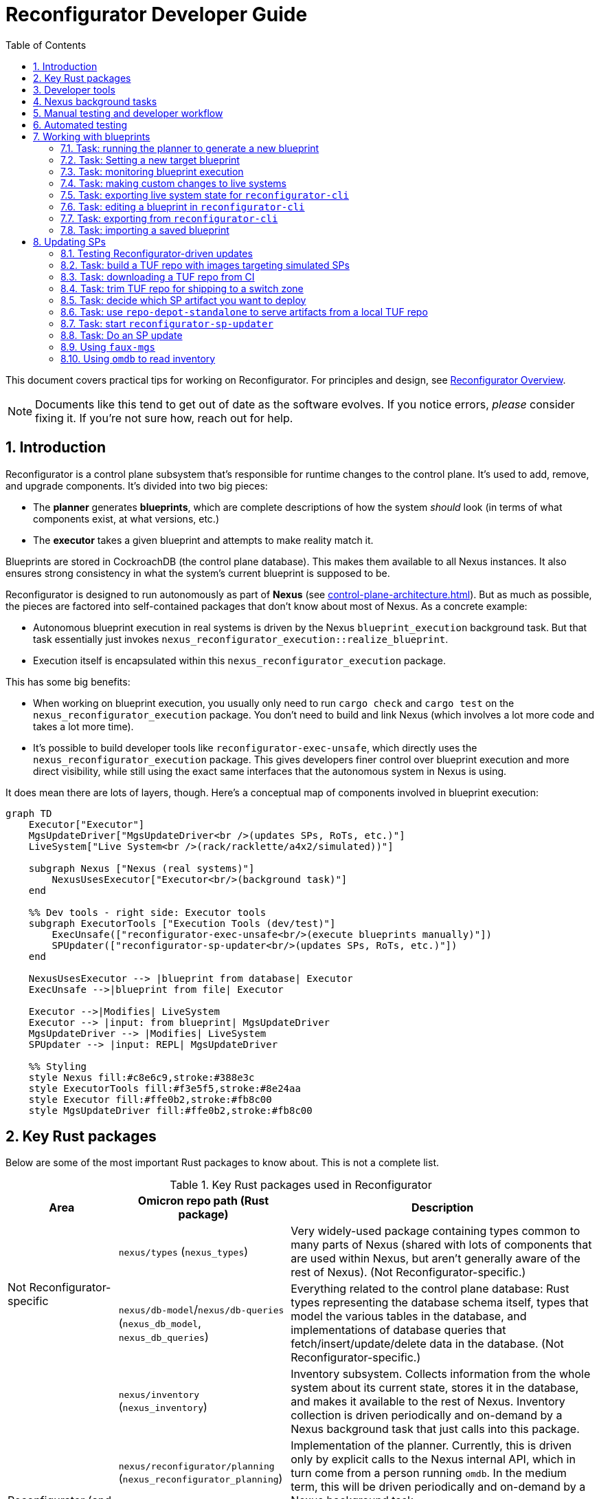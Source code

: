 :showtitle:
:numbered:
:toc: left

// TODO: This guide could use more sections:
// - task: previewing what changes a blueprint will make
// - task: trigger inventory collection (and add back reference from `omdb` section)
// - task: wait for inventory collection to complete

= Reconfigurator Developer Guide

This document covers practical tips for working on Reconfigurator.  For principles and design, see xref:reconfigurator.adoc[Reconfigurator Overview].

NOTE: Documents like this tend to get out of date as the software evolves.  If you notice errors, _please_ consider fixing it.  If you're not sure how, reach out for help.

== Introduction

Reconfigurator is a control plane subsystem that's responsible for runtime changes to the control plane.  It's used to add, remove, and upgrade components.  It's divided into two big pieces:

* The **planner** generates **blueprints**, which are complete descriptions of how the system _should_ look (in terms of what components exist, at what versions, etc.)
* The **executor** takes a given blueprint and attempts to make reality match it.

Blueprints are stored in CockroachDB (the control plane database).  This makes them available to all Nexus instances.  It also ensures strong consistency in what the system's current blueprint is supposed to be.

Reconfigurator is designed to run autonomously as part of **Nexus** (see xref:control-plane-architecture.adoc[]).  But as much as possible, the pieces are factored into self-contained packages that don't know about most of Nexus.  As a concrete example:

* Autonomous blueprint execution in real systems is driven by the Nexus `blueprint_execution` background task.  But that task essentially just invokes `nexus_reconfigurator_execution::realize_blueprint`.
* Execution itself is encapsulated within this `nexus_reconfigurator_execution` package.

This has some big benefits:

* When working on blueprint execution, you usually only need to run `cargo check` and `cargo test` on the `nexus_reconfigurator_execution` package.  You don't need to build and link Nexus (which involves a lot more code and takes a lot more time).
* It's possible to build developer tools like `reconfigurator-exec-unsafe`, which directly uses the `nexus_reconfigurator_execution` package.  This gives developers finer control over blueprint execution and more direct visibility, while still using the exact same interfaces that the autonomous system in Nexus is using.

It does mean there are lots of layers, though.  Here's a conceptual map of components involved in blueprint execution:

```mermaid
graph TD
    Executor["Executor"]
    MgsUpdateDriver["MgsUpdateDriver<br />(updates SPs, RoTs, etc.)"]
    LiveSystem["Live System<br />(rack/racklette/a4x2/simulated))"]

    subgraph Nexus ["Nexus (real systems)"]
        NexusUsesExecutor["Executor<br/>(background task)"]
    end

    %% Dev tools - right side: Executor tools
    subgraph ExecutorTools ["Execution Tools (dev/test)"]
        ExecUnsafe(["reconfigurator-exec-unsafe<br/>(execute blueprints manually)"])
        SPUpdater(["reconfigurator-sp-updater<br/>(updates SPs, RoTs, etc.)"])
    end

    NexusUsesExecutor --> |blueprint from database| Executor
    ExecUnsafe -->|blueprint from file| Executor

    Executor -->|Modifies| LiveSystem
    Executor --> |input: from blueprint| MgsUpdateDriver
    MgsUpdateDriver --> |Modifies| LiveSystem
    SPUpdater --> |input: REPL| MgsUpdateDriver

    %% Styling
    style Nexus fill:#c8e6c9,stroke:#388e3c
    style ExecutorTools fill:#f3e5f5,stroke:#8e24aa
    style Executor fill:#ffe0b2,stroke:#fb8c00
    style MgsUpdateDriver fill:#ffe0b2,stroke:#fb8c00
```

== Key Rust packages

Below are some of the most important Rust packages to know about.  This is not a complete list.

.Key Rust packages used in Reconfigurator
[cols="1,1,3",options="header"]
|===
h|Area
|Omicron repo path (Rust package)
|Description

.2+|Not Reconfigurator-specific

|`nexus/types` (`nexus_types`)
|Very widely-used package containing types common to many parts of Nexus (shared with lots of components that are used within Nexus, but aren't generally aware of the rest of Nexus).  (Not Reconfigurator-specific.)

|`nexus/db-model`/`nexus/db-queries` (`nexus_db_model`, `nexus_db_queries`)
|Everything related to the control plane database: Rust types representing the database schema itself, types that model the various tables in the database, and implementations of database queries that fetch/insert/update/delete data in the database.  (Not Reconfigurator-specific.)

.4+|Reconfigurator (and Reconfigurator-adjacent)

|`nexus/inventory` (`nexus_inventory`)
|Inventory subsystem.  Collects information from the whole system about its current state, stores it in the database, and makes it available to the rest of Nexus.  Inventory collection is driven periodically and on-demand by a Nexus background task that just calls into this package.

|`nexus/reconfigurator/planning` (`nexus_reconfigurator_planning`)
|Implementation of the planner.  Currently, this is driven only by explicit calls to the Nexus internal API, which in turn come from a person running `omdb`.  In the medium term, this will be driven periodically and on-demand by a Nexus background task.

|`nexus/reconfigurator/execution` (`nexus_reconfigurator_execution`)
|Implementation of blueprint execution.  Blueprint execution is driven periodically and on-demand by a Nexus background task that just calls into this package.

|`nexus/mgs-updates` (`nexus_mgs_updates`)
a|Implementation of software update for components that are updated through Management Gateway Service (MGS) and the service processor (SP).  This includes the service processor Hubris image, the root of trust Hubris image, the root of trust bootloader, and phase 1 of the host operating system (the part that's stored in flash).

This is used as part of execution.
|===

== Developer tools

.Key developer tools for working on Reconfigurator
[cols="1,1,1,3",options="header"]
|===
h|Area
|Tool
|Omicron repo path
|Description

.4+|Reconfigurator-specific
|`reconfigurator-cli`
|`dev-tools/reconfigurator-cli`
|Directly edit blueprints or run the planner in-memory.  Can import state from real systems and export blueprints back to real systems.  Essential tool for observing and testing planner behavior and for generating blueprints that a real system might not otherwise do.  This in turn is useful for development and for operational emergencies.

|`reconfigurator-exec-unsafe`
|`dev-tools/reconfigurator-exec-unsafe`
|Directly execute blueprints against a live system (outside the context of Nexus).  The main use of this tool is to be able to precisely control blueprint execution (usually for testing) and to be able to execute blueprints whose JSON representation does not match the database representation (common while features are under development, but never expected in a real system).

|`reconfigurator-sp-updater`
|`dev-tools/reconfigurator-sp-updater`
|Directly runs Reconfigurator-style updates of MGS/SP-managed software.  This is used for development and testing of `nexus_mgs_updates` without having to create blueprints or go through real blueprint execution.

|`repo-depot-standalone`
|`dev-tools/repo-depot-standalone`
a|Standalone command line tool for serving the Repo Depot API (which serves TUF repo artifacts over HTTP) from any TUF repository in your local filesystem.
+
This is especially useful with `reconfigurator-sp-updater`.

.2+|Non-Reconfigurator-specific (general tools)
|`omdb`
|`dev-tools/omdb`
a|`omdb` is a general tool for inspecting and controlling various Omicron components.

* You can control blueprint planning and execution with `omdb nexus blueprints`.
* You can monitor blueprint execution with `omdb nexus background-tasks show blueprint_executor`.
* You can view database state with `omdb db` (e.g., `omdb db inventory collections show latest`).

|`cargo xtask omicron-dev run-all`
|`dev-tools/omicron-dev`
|Stands up a whole control plane using simulated sled agents.  This is by far the quickest and simplest way to test quite a lot of the system, but of course has limitations on what it's able to simulate.

|===

Here's a conceptual map of components involved in planning and execution and the tools you can use to work on them directly:

```mermaid
graph TD
    Planner["Planner / Blueprint Editor"]
    subgraph Nexus ["Nexus (real systems)"]
        NexusUsesPlanner["Planner<br/>(background task)<br/>(eventually)"]
        NexusUsesExecutor["Executor<br/>(background task)"]
    end

    NexusUsesPlanner -->|blueprint: <br />from database| Planner

    subgraph PlannerTools ["Planner Tools (dev/test/support)"]
        CLI(["reconfigurator-cli<br />(dev/test/support tool)"])
    end
    CLI -->|"blueprint: synthetic (REPL) or loaded from a real system"| Planner

    style Nexus fill:#c8e6c9,stroke:#388e3c
    style Planner fill:#ffe0b2,stroke:#fb8c00
    style PlannerTools fill:#f3e5f5,stroke:#8e24aa

    Executor["Executor"]
    MgsUpdateDriver["MgsUpdateDriver<br />(updates SPs, RoTs, etc.)"]
    LiveSystem["Live System<br />(rack/racklette/a4x2/simulated))"]

    %% Dev tools - right side: Executor tools
    subgraph ExecutorTools ["Execution Tools (dev/test)"]
        ExecUnsafe(["reconfigurator-exec-unsafe<br/>(execute blueprints manually)"])
        SPUpdater(["reconfigurator-sp-updater<br/>(updates SPs, RoTs, etc.)"])
    end

    NexusUsesExecutor --> |blueprint: from database| Executor
    ExecUnsafe -->|blueprint: from file| Executor

    Executor -->|Modifies| LiveSystem
    Executor --> |input: from blueprint| MgsUpdateDriver
    MgsUpdateDriver --> |Modifies| LiveSystem
    SPUpdater --> |input: REPL| MgsUpdateDriver


    %% Styling
    style Nexus fill:#c8e6c9,stroke:#388e3c
    style ExecutorTools fill:#f3e5f5,stroke:#8e24aa
    style Executor fill:#ffe0b2,stroke:#fb8c00
    style MgsUpdateDriver fill:#ffe0b2,stroke:#fb8c00

```

== Nexus background tasks

Background operations in the control plane are driven by Nexus **background tasks**.  See xref:../nexus/src/app/background/mod.rs[] for important background on the design of background tasks.  Most importantly, the system has been designed to streamline writing background activities that:

* correctly handle crashing in the middle of execution
* correctly handle being executed concurrently (in other Nexus instances)
* make their status observable
* can be activated on-demand by a developer or support technician

Again, there's a lot more about this in the comment in the file linked above.

**In general, the Rust module that implements the background task does almost nothing except call into an implementation that's in some other Rust package.**  Generally, this approach:

* Makes it easier to write comprehensive tests for the background task.  That's because the background task abstraction itself is intentionally very opaque.  It just has one `activate()` function.  So to test it exhaustively, it's helpful to put the bulk of the implementation into something with a richer interface for control and observability.
* Makes it faster to iterate on the implementation because you need only run `cargo check`, `cargo nextest`, etc. on your implementation package, which usually won't require building and linking the rest of Nexus.  By contrast, the background tasks themselves are part of Nexus so rebuilding them takes more time.

Each background task has a fixed name (e.g., `blueprint_executor`).  You can use `omdb nexus background-tasks` to list, activate, observe the status of background tasks.

Here are the most important background tasks related to Reconfigurator:

.Key Reconfigurator-related background tasks
[cols="1h,4",options="header"]
|===
|Task name
|Description

|`inventory_collection`
|Fetches information about the current state of all hardware and software in the system (the whole rack)

|`blueprint_executor`
|Executes the most recently loaded blueprint

|`blueprint_loader`
|Loads the latest target blueprint from the database

|`blueprint_rendezvous`
|Updates rendezvous tables based on the most recent target blueprint

|`dns_config_internal`, `dns_servers_internal`, `dns_propagation_internal`,
`dns_config_external`, `dns_servers_external`, `dns_propagation_external`
|Drives the propagation of internal and external DNS.  Configuration changes start in Nexus and get written to the database.  Then these background tasks load the configuration (`dns_config_*`), load the list of servers to propagate it to (`dns_servers_*`), and propagate the config to the servers (`dns_propagation_*`).

|`tuf_artifact_replication`
|Distributes all artifact files in all user-uploaded TUF repositories to all sleds

|===

Many other tasks work with Reconfigurator, too (e.g., region replacement and region snapshot replacement).

Notably absent from this list is anything related to planning.  This has not been automated as a background task yet.

== Manual testing and developer workflow

There are a bunch of different environments that you can set up and use to test Omicron.

.Kinds of Omicron test environments
[cols="1,2,2a,2a,2a",options="header"]
|===
|Name
|Summary
|Pros
|Good for
|Limitations

|xref:how-to-run-simulated.adoc[`cargo xtask omicron-dev run-all`]
|Command-line tool that stands up real instances of much of the control plane locally (in-process and child processes): Nexus, CockroachDB, Clickhouse, Management Gateway Service, Oximeter, Crucible Pantry.  Limitations result from using simulated sled agent, simulated service processors, and loopback networking.
|
* Easy (one command), quick (starts in ~10s)
* Fast to iterate (rebuilds in a minute or two, depending on what component you're changing)
* Exactly matches the environment provided to Nexus integration tests (so it can be useful for developing and debugging these tests).
|
* Nexus internal/external API changes
* Most of development for anything that can be simulated (e.g., inventory, most parts of execution)
* `omdb`-only changes
|
* Simulated sled agent has many limitations: cannot run VMs, does not simulate the actual control plane components that it pretends to run, no simulation of Crucible storage, etc.
* Simulated SPs have limited fidelity to the real thing (e.g., resetting SP will not simulate reset of the sled, even though a real one would)
* No Wicket, no full RSS path
* No meaningful simulation of networking (so can't be used to test behavior of underlay connectivity, external connectivity, configuring Dendrite, etc.)

|https://github.com/oxidecomputer/testbed/tree/main/a4x2[`a4x2`]
|Uses VMs, fancy local networking config, and a software-based switch (https://github.com/oxidecomputer/softnpu[softnpu]) to create a multi-sled environment that looks much more realistic to the control plane than `omicron-dev run-all`.
|
* Much higher fidelity to real systems than `omicron-dev run-all`:
** most components' environments look largely like a real system (e.g., run in a zone, using the SMF start methods)
** softnpu implements the same (runtime-configurable) networking behavior that real switches do
** real sled agent runs real instances of all components except simulated networking (which is full-fidelity) and simulated service processors
|
* Testing that can't be done with `omicron-dev run-all`
|
* More time required up front to get started (may need beefier dev machine)
* Somewhat bumpy developer experience (see README)
* Longer iteration time (rebuild and redeploy takes ~30-60 minutes)
* Limitations in fidelity:
** Cannot run instances (sleds are running in VMs and we don't support nested virt)
** Service processors are simulated (just like `omicron-dev run-all`)

|xref:how-to-run.adoc[Running non-simulated Omicron on a single system]
|Runs real Sled Agent and all other components directly on your dev system the same way they'd run on a real system
|
* Moderate iteration time (rebuild and redeploy could take minutes, depending on what you're changing)
* Could support running VMs
| ?
|
* "Takes over" your dev system -- does not clearly delineate what global state it's responsible for and have a way to clean it all up
* Somewhat brittle (e.g., after reboot, SMF service for sled agent may start but not find the files it needs)
* Limitations in fidelity:
** Only one sled
** No service processors
** Networking simulation is incomplete (connectivity depends on how your dev system is set up)

|https://inventron.eng.oxide.computer/env?group=testrack[Racklette]
|Real Oxide hardware (sleds and switches)
|
* Essentially indistinguishable from a real Oxide rack
|Everything.  Worthwhile for:
* any testing involving real "customer" VMs
* final smoke testing for work developed with simulated components
|
* Very limited, shared resource

|===

https://github.com/oxidecomputer/omicron/pull/7424[Work is ongoing] to add `cargo xtask` commands for launching an a4x2 environment.  This would significantly streamline the process of using a4x2 and also make it possible to use a4x2 in CI.

A common development workflow is:

* "inner loop" as you work on code: run `cargo check`
* some combination of:
** use `cargo xtask omicron-dev run-all` and various developer tools to test it out
** add unit tests run with `cargo nextest run`
* once things are working, test end-to-end on a4x2 (if that's faithful enough) or a racklette

== Automated testing

Broadly, we have several kinds of tests:

* Various levels of unit test and small-scale integration tests for most components, including the planner, execution, etc.  The integration tests use an environment identical to `cargo xtask omicron-dev run-all`.
* For testing the planner and blueprint builder: we have `reconfigurator-cli` _scripts_ that run a bunch of commands print the contents of blueprints and diffs between blueprints and verify that these look like we expect.
* Omicron CI runs xref:../end-to-end-tests["end-to-end"] tests in the "Running non-simulated Omicron on a single system" environment.
* We have a small number of xref:../live-tests["live tests"] that can be run on-demand in a4x2 or a racklette that exercise behavior that can't currently be tested in CI.

The https://github.com/oxidecomputer/omicron/pull/7424[ongoing work mentioned above] will make it possible to run the live tests in a4x2 in CI.

== Working with blueprints

In deployed systems (including those simulated with `cargo xtask omicron-dev run-all`), blueprints are _stored_ in the database and managed using the Nexus internal API, using `omdb`.

```
$ omdb nexus blueprints --help
interact with blueprints

Usage: omdb nexus blueprints [OPTIONS] <COMMAND>

Commands:
  list        List all blueprints
  show        Show a blueprint
  diff        Diff two blueprints
  delete      Delete a blueprint
  target      Interact with the current target blueprint
  regenerate  Generate a new blueprint
  import      Import a blueprint
  help        Print this message or the help of the given subcommand(s)

Options:
      --log-level <LOG_LEVEL>  log level filter [env: LOG_LEVEL=] [default: warn]
      --color <COLOR>          Color output [default: auto] [possible values: auto,
                               always, never]
  -h, --help                   Print help

Connection Options:
  --nexus-internal-url <NEXUS_INTERNAL_URL>
          URL of the Nexus internal API [env: OMDB_NEXUS_URL=]
  --dns-server <DNS_SERVER>
          [env: OMDB_DNS_SERVER=[::1]:41524]

Safety Options:
  -w, --destructive  Allow potentially-destructive subcommands
```

Commands that modify the system in any way, even in ways that should be safe, require passing the `-w`/`--destructive` option.

When testing with `omicron-dev run-all`, you generally need to use the `--dns-server` / `OMDB_DNS_SERVER` option to point `omdb` at the DNS server for your deployment.  For example, `omicron-dev run-all` outputs:

```
...
omicron-dev: internal DNS:          [::1]:63673
...
```

Then you can run `omdb --dns-server [::1]:63673` or set `OMDB_DNS_SERVER=[::1]:63673` in the environment.

In a4x2 and racklettes, if you run `omdb` from the switch zone, you generally don't need to do this.  `omdb` knows how to find the internal DNS servers in these environments.

=== Task: running the planner to generate a new blueprint

At any time, you can run the planner to generate a new blueprint based on the current target blueprint and current system state:

```
$ omdb nexus blueprints list
note: Nexus URL not specified.  Will pick one from DNS.
note: using DNS server for subnet fd00:1122:3344::/48
note: (if this is not right, use --dns-server to specify an alternate DNS server)
note: using Nexus URL http://[fd00:1122:3344:101::6]:12221
T ENA ID                                   PARENT TIME_CREATED
* no  c43bd021-5982-48a0-b139-07180717a5f9 <none> 2025-05-27T18:01:00.567Z

$ omdb --destructive nexus blueprints regenerate
note: Nexus URL not specified.  Will pick one from DNS.
note: using DNS server for subnet fd00:1122:3344::/48
note: (if this is not right, use --dns-server to specify an alternate DNS server)
note: using Nexus URL http://[fd00:1122:3344:101::6]:12221
generated new blueprint f48b5b5a-05dd-4fab-95a9-e062ae8704b1

$ omdb nexus blueprints list
note: Nexus URL not specified.  Will pick one from DNS.
note: using DNS server for subnet fd00:1122:3344::/48
note: (if this is not right, use --dns-server to specify an alternate DNS server)
note: using Nexus URL http://[fd00:1122:3344:101::6]:12221
T ENA ID                                   PARENT                               TIME_CREATED             
* no  c43bd021-5982-48a0-b139-07180717a5f9 <none>                               2025-05-27T18:01:00.567Z 
      f48b5b5a-05dd-4fab-95a9-e062ae8704b1 c43bd021-5982-48a0-b139-07180717a5f9 2025-05-27T18:30:06.338Z 

$ omdb nexus blueprints show f48b5b5a-05dd-4fab-95a9-e062ae8704b1
note: Nexus URL not specified.  Will pick one from DNS.
note: using DNS server for subnet fd00:1122:3344::/48
note: (if this is not right, use --dns-server to specify an alternate DNS server)
note: using Nexus URL http://[fd00:1122:3344:101::6]:12221
blueprint  f48b5b5a-05dd-4fab-95a9-e062ae8704b1
parent:    c43bd021-5982-48a0-b139-07180717a5f9

  sled: 2fd3f2ad-1386-4606-bb9c-a8336fde2e9e (active, config generation 5)

...


 COCKROACHDB SETTINGS:
    state fingerprint:::::::::::::::::   d4d87aa2ad877a4cc2fddd0573952362739110de
    cluster.preserve_downgrade_option:   "22.1"

 OXIMETER SETTINGS:
    generation:   1
    read from::   SingleNode

 METADATA:
    created by:::::::::::   5fad2dd8-a448-4592-a5a0-0ef319610c2f
    created at:::::::::::   2025-05-27T18:30:06.338Z
    comment::::::::::::::   (none)
    internal DNS version:   1
    external DNS version:   2

 PENDING MGS-MANAGED UPDATES: 0

$
```

Under normal conditions, when the system does not need to make any changes, this blueprint will show no differences from its parent:

```
$ omdb nexus blueprints diff c43bd021-5982-48a0-b139-07180717a5f9 f48b5b5a-05dd-4fab-95a9-e062ae8704b1
note: Nexus URL not specified.  Will pick one from DNS.
note: using DNS server for subnet fd00:1122:3344::/48
note: (if this is not right, use --dns-server to specify an alternate DNS server)
note: using Nexus URL http://[fd00:1122:3344:101::6]:12221
from: blueprint c43bd021-5982-48a0-b139-07180717a5f9
to:   blueprint f48b5b5a-05dd-4fab-95a9-e062ae8704b1

 UNCHANGED SLEDS:

  sled 2fd3f2ad-1386-4606-bb9c-a8336fde2e9e (active, config generation 5):

...

  sled a9bee580-305e-4377-8d13-b8e327bf2370 (active, config generation 5):

...

  sled f8c21585-7094-44e0-a230-389988225cc1 (active, config generation 5):

...


 COCKROACHDB SETTINGS:
    state fingerprint:::::::::::::::::   d4d87aa2ad877a4cc2fddd0573952362739110de (unchanged)
    cluster.preserve_downgrade_option:   "22.1" (unchanged)

 METADATA:
    internal DNS version:   1 (unchanged)
    external DNS version:   2 (unchanged)

 OXIMETER SETTINGS:
    generation:   1 (unchanged)
    read from::   SingleNode (unchanged)

```

[#task-blueprint-set-target]
=== Task: Setting a new target blueprint

If we want the system to execute our blueprint, we must set it as the current **target blueprint** and make sure that it's _enabled_.  We can do that in one step:

```
$ omdb --destructive nexus blueprints target set f48b5b5a-05dd-4fab-95a9-e062ae8704b1 enabled
note: Nexus URL not specified.  Will pick one from DNS.
note: using DNS server for subnet fd00:1122:3344::/48
note: (if this is not right, use --dns-server to specify an alternate DNS server)
note: using Nexus URL http://[fd00:1122:3344:101::6]:12221
set target blueprint to f48b5b5a-05dd-4fab-95a9-e062ae8704b1

$ omdb nexus blueprints target show
note: Nexus URL not specified.  Will pick one from DNS.
note: using DNS server for subnet fd00:1122:3344::/48
note: (if this is not right, use --dns-server to specify an alternate DNS server)
note: using Nexus URL http://[fd00:1122:3344:101::6]:12221
target blueprint: f48b5b5a-05dd-4fab-95a9-e062ae8704b1
made target at:   2025-05-27 18:36:12.227236 UTC
enabled:          true
```

Note that you can only set a blueprint as the target if it was generated from the _current_ target.  This is how the system ensures strong consistency in the planning process.  If you try to, say, set an old blueprint as the target, you'll get an error:

```
$ omdb --destructive nexus blueprints target set c43bd021-5982-48a0-b139-07180717a5f9 enabled
note: Nexus URL not specified.  Will pick one from DNS.
note: using DNS server for subnet fd00:1122:3344::/48
note: (if this is not right, use --dns-server to specify an alternate DNS server)
note: using Nexus URL http://[fd00:1122:3344:101::6]:12221
Error: setting target to blueprint c43bd021-5982-48a0-b139-07180717a5f9

Caused by:
    Error Response: status: 400 Bad Request; headers: {"content-type": "application/json", "x-request-id": "5535a0e0-b431-4018-8d3f-6d3e4f1393fc", "content-length": "210", "date": "Tue, 27 May 2025 18:37:36 GMT"}; value: Error { error_code: Some("InvalidRequest"), message: "Blueprint c43bd021-5982-48a0-b139-07180717a5f9's parent blueprint is not the current target blueprint", request_id: "5535a0e0-b431-4018-8d3f-6d3e4f1393fc" }

```

You'll get a similar error if somebody else manages to set a different target blueprint before you do, since yours is no longer based on the current target.

=== Task: monitoring blueprint execution

It's common for users (developers and support technicians) to want to know when a blueprint has been executed so they can verify things are behaving as expected or move onto the next step in some multi-step process.

WARNING: It's also common to want to know when a blueprint has been executed in automated tests so that the test can then verify some behavior that depended on the blueprint being executed.  **But this approach can lead to flaky tests or implicit breakage** when, say, the planner is changed to do things in a different order or split one complicated step into two steps.  The test might fail even though the system is working because the test encodes an assumption about how planning and execution work.  Consider using `wait_for_condition` on the specific condition you care about instead of waiting for a specific blueprint to complete.

CAUTION: Parts of the control plane sometimes want to know when a blueprint is executed so they can take some follow-on action.  **This is almost certainly the wrong approach**, for the same reason that it leads to flaky and brittle tests.  Components should identify what specific condition they care about (e.g., some zone being deployed) and then find a way to be notified or poll on that condition rather than wait for specific blueprints to be planned and executed.

The easiest way to do this is to look at the status of the `blueprint_executor` background task using `omdb nexus background-tasks`.  For example:

```
$ omdb nexus background-tasks show blueprint_executor
note: Nexus URL not specified.  Will pick one from DNS.
note: using Nexus URL http://[::1]:12221
task: "blueprint_executor"
  configured period: every 1m
  currently executing: no
  last completed activation: iter 22, triggered by a periodic timer firing
    started at 2025-05-27T17:53:38.363Z (33s ago) and ran for 0ms
    target blueprint: 184d8b69-bfdf-4b68-b8a7-f79412b40003 
    execution:        disabled                             
    status:           (no event report found)              
    error:            (none)      

```

This status shows that the executor saw the target blueprint `184d8b69-bfdf-4b68-b8a7-f79412b40003` but didn't do anything because execution is currently disabled.

Here's an example where execution was enabled and completed successfully:

```
$ omdb nexus background-tasks show blueprint_executor
note: Nexus URL not specified.  Will pick one from DNS.
note: using DNS server for subnet fd00:1122:3344::/48
note: (if this is not right, use --dns-server to specify an alternate DNS server)
note: using Nexus URL http://[fd00:1122:3344:101::6]:12221
task: "blueprint_executor"
  configured period: every 1m
  currently executing: no
  last completed activation: iter 37, triggered by a dependent task completing
    started at 2025-05-27T18:36:12.348Z (26s ago) and ran for 8582ms
    target blueprint: f48b5b5a-05dd-4fab-95a9-e062ae8704b1
    execution:        enabled
    status:           completed (14 steps)
    error:            (none)

```

You can print a summary of steps taken:

```
$ omdb nexus background-tasks print-report blueprint_executor
note: Nexus URL not specified.  Will pick one from DNS.
note: using DNS server for subnet fd00:1122:3344::/48
note: (if this is not right, use --dns-server to specify an alternate DNS server)
note: using Nexus URL http://[fd00:1122:3344:101::6]:12221
[May 27 18:36:12]   Running ( 1/14) Ensure external networking resources
[May 27 18:36:13] Completed ( 1/14) Ensure external networking resources: after 1.12s
[May 27 18:36:13]   Running ( 2/14) Fetch sled list
[May 27 18:36:14] Completed ( 2/14) Fetch sled list: after 646.93ms
[May 27 18:36:14]   Running ( 3/14) Deploy sled configs
[May 27 18:36:16] Completed ( 3/14) Deploy sled configs: after 2.28s
[May 27 18:36:16]   Running ( 4/14) Plumb service firewall rules
[May 27 18:36:18] Completed ( 4/14) Plumb service firewall rules: after 2.44s
[May 27 18:36:18]   Running ( 5/14) Deploy DNS records
[May 27 18:36:19] Completed ( 5/14) Deploy DNS records: after 1.11s
[May 27 18:36:19]   Running ( 6/14) Cleanup expunged zones
[May 27 18:36:19] Completed ( 6/14) Cleanup expunged zones: after 9.54µs
[May 27 18:36:19]   Running ( 7/14) Decommission sleds
[May 27 18:36:19] Completed ( 7/14) Decommission sleds: after 4.33µs
[May 27 18:36:19]   Running ( 8/14) Decommission expunged disks
[May 27 18:36:19] Completed ( 8/14) Decommission expunged disks: after 5.65µs
[May 27 18:36:19]   Running ( 9/14) Deploy clickhouse cluster nodes
[May 27 18:36:19] Completed ( 9/14) Deploy clickhouse cluster nodes: after 28.65µs
[May 27 18:36:19]   Running (10/14) Deploy single-node clickhouse cluster
[May 27 18:36:20] Completed (10/14) Deploy single-node clickhouse cluster: after 237.21ms
[May 27 18:36:20]   Running (11/14) Mark support bundles as failed if they rely on an expunged disk or sled
[May 27 18:36:20] Completed (11/14) Mark support bundles as failed if they rely on an expunged disk or sled: after 71.84ms with message: support bundle expunge report: SupportBundleExpungementReport { bundles_failed_missing_datasets: 0, bundles_deleted_missing_datasets: 0, bundles_failing_missing_nexus: 0, bundles_reassigned: 0 }
[May 27 18:36:20]   Running (12/14) Reassign sagas
[May 27 18:36:20] Completed (12/14) Reassign sagas: after 625.62ms
[May 27 18:36:20]   Running (13/14) Ensure CockroachDB settings
[May 27 18:36:20] Completed (13/14) Ensure CockroachDB settings: after 23.43ms
[May 27 18:36:20]   Running (14/14) Kick off MGS-managed updates
[May 27 18:36:20] Completed (14/14) Kick off MGS-managed updates: after 7.28µs
```

=== Task: making custom changes to live systems

Separating planning from execution makes it possible to create your own blueprints (different from what the system would create for itself) and have the system execute those.  This is intended for development, testing, and product support (for emergencies).  It's a multi-step process:

* <<task-omdb-export>>
* <<task-cli-edit>> (if needed, you can build a custom `reconfigurator-cli` that makes specific blueprint changes that you need)
* <<task-cli-export>>
* <<task-blueprint-import>>
* <<task-blueprint-set-target>>

Broadly, it looks like this:

```mermaid
flowchart TD
    subgraph "Real or simulated system"
        nexus["Nexus"]
        db["Database"]    
    end

    cli["reconfigurator-cli<br />(edit/generate new blueprints)"]
    state_file["reconfigurator state file"]
    blueprint_file["blueprint file"]
    omdb["omdb"]

    db --> |read state| omdb
    omdb --> |reconfigurator export| state_file

    state_file --> |load system state| cli
    cli --> |save blueprint| blueprint_file

    blueprint_file --> |import| omdb
    omdb --> |import blueprint| nexus

    style state_file fill:#c8e6c9,stroke:#388e3c
    style blueprint_file fill:#c8e6c9,stroke:#388e3c
    style cli fill:#f3e5f5,stroke:#8e24aa
    style omdb fill:#f3e5f5,stroke:#8e24aa
```

[#task-omdb-export]
=== Task: exporting live system state for `reconfigurator-cli`

You can bundle up all the Reconfigurator-related state from a live system with:

```
$ omdb reconfigurator export reconfigurator.out
note: database URL not specified.  Will search DNS.
note: (override with --db-url or OMDB_DB_URL)
note: using DNS server for subnet fd00:1122:3344::/48
note: (if this is not right, use --dns-server to specify an alternate DNS server)
note: using database URL postgresql://root@[fd00:1122:3344:102::4]:32221,[fd00:1122:3344:101::3]:32221,[fd00:1122:3344:101::4]:32221,[fd00:1122:3344:102::3]:32221,[fd00:1122:3344:103::3]:32221/omicron?sslmode=disable
note: database schema version matches expected (144.0.0)
assembling reconfigurator state ... done
wrote reconfigurator.out

```

You can copy that file around as needed and then import it into `reconfigurator-cli`.  For historical reasons (that should be fixed), when you do this, you need to pick an inventory collection to use as the basis for creating `reconfigurator-cli`'s model of the sleds in the system.  You can usually pick any one.  Usually, you can just try the import:

```
# ./reconfigurator-cli
generated RNG seed: reportedly-vivacious-scad
〉load reconfigurator.out
error: no collection_id specified and file contains 4 collections: 1f397505-6ec3-4d23-9aae-bb331e2caf9f, 5febd3ec-e68d-48f5-966f-c88990d14ef3, 346d8c4d-7b99-4af7-a76e-f7a37c8780b5, 80ae5780-1806-438b-ad64-7a6b1d4e8543
```

then pick one of the ones from the error message:

```
〉load reconfigurator.out 80ae5780-1806-438b-ad64-7a6b1d4e8543
loaded data from "reconfigurator.out"
result:
  system:
    using collection 80ae5780-1806-438b-ad64-7a6b1d4e8543 as source of sled inventory data
    loaded sleds: 2fd3f2ad-1386-4606-bb9c-a8336fde2e9e, a9bee580-305e-4377-8d13-b8e327bf2370, f8c21585-7094-44e0-a230-389988225cc1
    loaded collections: 1f397505-6ec3-4d23-9aae-bb331e2caf9f, 5febd3ec-e68d-48f5-966f-c88990d14ef3, 346d8c4d-7b99-4af7-a76e-f7a37c8780b5, 80ae5780-1806-438b-ad64-7a6b1d4e8543
    loaded blueprints: c43bd021-5982-48a0-b139-07180717a5f9, f48b5b5a-05dd-4fab-95a9-e062ae8704b1
    loaded service IP pool ranges: [V4(Ipv4Range { first: 198.51.100.20, last: 198.51.100.29 })]
    loaded internal DNS generations: (none)
    loaded external DNS generations: (none)
  config:
    configured external DNS zone name: oxide.test
    configured silo names: default-silo, recovery

```

[#task-cli-edit]
=== Task: editing a blueprint in `reconfigurator-cli`

Whether you loaded state from a live system or used the `load-example` command, `reconfigurator-cli` maintains an in-memory model of the system that you can change.  A key use case is "editing" a blueprint, by which we really mean creating a _new_ blueprint based on an existing one.  Here's an example (continuing from the previous one):

```
〉sled-list
ID                                   NZPOOLS SUBNET
2fd3f2ad-1386-4606-bb9c-a8336fde2e9e 5       fd00:1122:3344:103::/64
a9bee580-305e-4377-8d13-b8e327bf2370 5       fd00:1122:3344:102::/64
f8c21585-7094-44e0-a230-389988225cc1 5       fd00:1122:3344:101::/64

〉blueprint-edit f48b5b5a-05dd-4fab-95a9-e062ae8704b1 add-nexus 2fd3f2ad-1386-4606-bb9c-a8336fde2e9e
blueprint d00e6de7-26d4-498e-a5d6-6f92498c7a57 created from blueprint f48b5b5a-05dd-4fab-95a9-e062ae8704b1: added Nexus zone to sled 2fd3f2ad-1386-4606-bb9c-a8336fde2e9e
```

This added a Nexus zone to sled `2fd3f2ad-1386-4606-bb9c-a8336fde2e9e`.  Keep in mind that all this did was create a new blueprint in `reconfigurator-cli`'s in-memory state.  To actually take this action on a real system, we have to <<task-cli-export,export the blueprint>>, <<task-blueprint-import,import it back into the live system>>, and <<task-blueprint-set-target,make it the target>>.

[#task-cli-export]
=== Task: exporting from `reconfigurator-cli`

You can save _just_ one blueprint from `reconfigurator-cli` to a file:

```
〉blueprint-save d00e6de7-26d4-498e-a5d6-6f92498c7a57 d00e6de7-26d4-498e-a5d6-6f92498c7a57.out
saved blueprint d00e6de7-26d4-498e-a5d6-6f92498c7a57 to "d00e6de7-26d4-498e-a5d6-6f92498c7a57.out"
```

This is only useful for importing with `omdb nexus blueprints import`.

You can also save the entire in-memory model, in the same form that gets exported from a live system with `omdb reconfigurator export`:

```
〉save reconfigurator1.out
saved planning input, collections, and blueprints to "reconfigurator1.out"
```

This is only useful for importing back into another `reconfigurator-cli` session.

[#task-blueprint-import]
=== Task: importing a saved blueprint

If you've saved a blueprint from `reconfigurator-cli` to a file, you can import it into a live system:

```
root@oxz_switch:~# omdb --destructive nexus blueprints import d00e6de7-26d4-498e-a5d6-6f92498c7a57.out
note: Nexus URL not specified.  Will pick one from DNS.
note: using DNS server for subnet fd00:1122:3344::/48
note: (if this is not right, use --dns-server to specify an alternate DNS server)
note: using Nexus URL http://[fd00:1122:3344:101::6]:12221
uploaded new blueprint d00e6de7-26d4-498e-a5d6-6f92498c7a57
```

Note that this doesn't take any other action because the blueprint is not the current target.  See <<task-blueprint-set-target>>.

== Updating SPs

Updates for the following components get lumped together:

* service processor Hubris image
* root of trust Hubris image
* root of trust bootloader Hubris image
* host OS phase 1 image

That's because all of these are managed by the service processor (SP).  They all follow a similar flow.  The control plane talks to SPs through Management Gateway Service, so we often call these MGS-managed updates or just "MGS Updates" (or sometimes "SP-managed updates").

There are a few ways to update SPs and their associated components:

* via Wicket, which uses MGS to deploy an artifact from the TUF repo.  This is the way we update most systems in development and production today.  Since you're supplying the TUF repo, Wicket is doing the work to figure out which artifact is appropriate for the hardware being updated.
* via `faux-mgs`, which talks directly to the SP and deploys an image directly from a file you give it.  Since you're giving it the specific file to use, you do the work of figuring out what that should be (e.g., picking which artifact from a TUF repo is appropriate for the hardware you're updating).  Updating with `faux-mgs` is outside the scope of this document but there's some information and links below on how to do this.
* via `humility` or other low-level tools (outside the scope of this document)
* "Reconfigurator-driven": what this section is about.

"Reconfigurator-driven" means that we're using `nexus_mgs_updates` to perform the update.  That implementation is designed to support:

* updating to software images stored in a TUF repository
* resuming after crashing at any point
* executing concurrently (in different Nexus instances)

The easiest way to test Reconfigurator-driven updates is using `reconfigurator-sp-updater` (more on this below).  You can also use `reconfigurator-cli` to generate a blueprint that specifies an MGS-managed update and then use `reconfigurator-exec-unsafe` to execute it.  This is more cumbersome but tests the integration of `nexus_mgs_updates` into blueprint execution.  (That's pretty simple and tested at this point so this is probably not a very useful flow unless something is broken.)  Eventually, you'll be able to test these updates through normal, Nexus-driven blueprint execution.  This is blocked on database support for the parts of blueprints that specify MGS-managed updates.

Regardless of how you perform updates, it's useful to use `faux-mgs` to read the ground truth state from the SP about its configuration (what versions are in each slot and which slots are active).  More on this below.

[#task-testing-reconfigurator-driven-sp-updates]
=== Testing Reconfigurator-driven updates

You can test Reconfigurator-driven updates using any of the test environments mentioned above (`omicron-dev run-all`, a4x2, or a racklette).  However, the flow is a bit different in each case.

With **`omicron-dev run-all`**, the flow is:

. Build the binaries you need (by cloning the corresponding repo and using `cargo build --bin=BINARY`):
** `reconfigurator-sp-updater` (built from Omicron repo)
** `repo-depot-standalone` (built from Omicron repo)
** `faux-mgs` (built from `management-gateway-service` repo)
. Get _and unpack_ at least one TUF repository with images for **simulated** SPs (probably by <<task-build-fake-TUF-repo,building your own>>).  You'll want two different TUF repos if you want to be able to do multiple updates, switching between two different versions.
. Start `cargo xtask omicron-dev run-all`.
. <<task-decide-sp-artifact,Figure out which artifacts you want to use for testing.>>
. <<task-repo-depot-standalone,Start `repo-depot-standalone`>> backed by this TUF repository.
. <<task-start-sp-updater,Start `reconfigurator-sp-updater`>>.
. <<task-sp-update,Do an SP update>>.

With **a4x2**, the flow is:

. Build the binaries you need (by cloning the corresponding repo and using `cargo build --bin=BINARY`):
** `reconfigurator-sp-updater` (built from Omicron repo)
** `repo-depot-standalone` (built from Omicron repo)
** `faux-mgs` (built from `management-gateway-service` repo)
. Get at least one TUF repository with images for **simulated** SPs (probably by <<task-build-fake-TUF-repo,building your own>>).  You'll want two different TUF repos if you want to be able to do multiple updates, switching between two different versions.
. Use `scp` to copy the TUF repository and the binaries to a switch zone in your racklette.  For example:
+
```
scp \
    my-tuf-repo.zip \
    omicron/target/debug/repo-depot-standalone \
    omicron/target/debug/reconfigurator-sp-updater \
    management-gateway-service/target/debug/faux-mgs \
    root@MY_A4X2_G0_GZ_IP:/zone/oxz_switch/root/root
```
. <<task-decide-sp-artifact,Figure out which artifacts you want to use for testing.>>
. From inside the switch zone:
.. Unpack the TUF repository (with `unzip`).
.. <<task-repo-depot-standalone,Start `repo-depot-standalone`>> backed by this TUF repository.
.. <<task-start-sp-updater,Start `reconfigurator-sp-updater`>>.
.. <<task-sp-update,Do an SP update>>.

With a **racklette**, the flow is:

. Build the binaries you need (by cloning the corresponding repo and using `cargo build --bin=BINARY`):
** `reconfigurator-sp-updater` (built from Omicron repo)
** `repo-depot-standalone` (built from Omicron repo)
** `faux-mgs` (built from `management-gateway-service` repo)
. Get at least one TUF repository with images for **real** SPs (probably by <<task-download-TUF-repo,getting one from CI>> or using an official release one).  You'll want two different TUF repos if you want to be able to do multiple updates, switching between two different versions.
. <<task-trim-TUF-repo,Trim the TUF repo(s) that you want to use>> so that they will fit in the switch zone of your racklette.
. Use `scp` to copy the _trimmed_ TUF repository and the binaries to a switch zone in your racklette.  For example:
+
```
scp \
    my-trimmed-tuf-repo.zip \
    omicron/target/debug/repo-depot-standalone \
    omicron/target/debug/reconfigurator-sp-updater \
    management-gateway-service/target/debug/faux-mgs \
    root@racklet_gz_ip:/zone/oxz_switch/root/root
```
. <<task-decide-sp-artifact,Figure out which artifacts you want to use for testing.>>
. From inside the switch zone:
.. Unpack the TUF repository (with `unzip`).
.. <<task-repo-depot-standalone,Start `repo-depot-standalone`>> backed by this TUF repository.
.. <<task-start-sp-updater,Start `reconfigurator-sp-updater`>>.
.. <<task-sp-update,Do an SP update>>.


These steps are described in sections below.

[#task-build-fake-TUF-repo]
=== Task: build a TUF repo with images targeting simulated SPs

The artifacts in TUF repos built by the Omicron build process do not work with simulated SPs.  That's because simulated SPs report a different board type than real Oxide hardware.  But you can easily build your own TUF repo with images that do work with simulated SPs.

. You'll need a copy of the `tufaceous` binary.
.. Clone the https://github.com/oxidecomputer/tufaceous[tufaceous] repository.
.. Build with `cargo build --bin=tufaceous`.
. You'll need a TUF repository manifest that specifies that `tufaceous` should conjure up fake Hubris images for simulated SPs.  There's one in the Omicron repo at xref:../update-common/manifests/fake.toml[].
. Run:
+
```
$ tufaceous assemble update-common/manifests/fake.toml /var/tmp/my-fake-repo.zip
```
. Confirm the contents of the repo:
+
```
$ zipinfo /var/tmp/my-fake-repo.zip
```

[#task-download-TUF-repo]
=== Task: downloading a TUF repo from CI

To test Reconfigurator-driven updates of real SPs, you can use the artifacts from TUF repositories that are built with each Omicron commit on GitHub, including those on "main" and pull request branches.

First, decide the commit you want to use.  We'll call that `OMICRON_COMMIT`.  If you don't care all that much (because you're just testing update itself, not the image that you're deploying), just https://github.com/oxidecomputer/omicron/commits/main/[list the recent commits to "main"] and pick the latest one that has passed all CI checks.

For our example, we'll use `OMICRON_COMMIT=630cc10930c448ce5c3e92b65be3a66ed73bbb64`:

```
$ OMICRON_COMMIT=630cc10930c448ce5c3e92b65be3a66ed73bbb64
```

Check that its TUF repo build job completed by visiting `https://github.com/oxidecomputer/omicron/commit/OMICRON_COMMIT`. Just below the title, where it says who authored the commit, there should be green checkmark showing that all CI jobs passed.  If you see a green checkmark here, you should be set.  If not, some jobs failed.  You can click the icon to see the list of checks run and see if the "build TUF repo" one passed or not.  If not, pick another commit.

Now, construct the download URL like this:

```
$ TUF_REPO_DOWNLOAD_URL=https://buildomat.eng.oxide.computer/public/file/oxidecomputer/omicron/rot-all/$OMICRON_COMMIT/repo.zip
```

Now `cd` to the directory you want to download the TUF repo to.  You should have at least 4-5 GiB of free disk space (enough for the zipped and unzipped copies of the TUF repo).  We'll create a directory named for the commit:

```
$ mkdir $OMICRON_COMMIT
$ cd $OMICRON_COMMIT
```

Download the repo with:

```
$ curl -L -C - -O $TUF_REPO_DOWNLOAD_URL
```

Sometimes this download gets interrupted.  If that happens, you can run the same command again to resume the download where it left off.

For some of the workflows here, you'll want an _unpacked_ TUF repo.  You can unpack it with:

```
$ unzip FILENAME
```

This should create a directory called `repo` with subdirectories `metadata` and `targets`.


[#task-trim-TUF-repo]
=== Task: trim TUF repo for shipping to a switch zone

On a4x2 or a racklette, it's handy to run `reconfigurator-sp-updater` and `repo-depot-standalone` from the switch zone, with the TUF repo you're using also in the switch zone.  But the switch zone generally doesn't have enough space for a full TUF repo.  You can work around this by deleting some large artifacts that we don't need for our purposes.

Prerequisite: you must already have an _unpacked_ TUF repo.  You could <<task-download-TUF-repo,download one from CI>>.

For testing SP updates, we don't need the host OS and control plane images, which are by far the largest files in the repo.  You can delete them with:

```
$ rm -f repo/targets/*.host* repo/targets/*.trampoline-* repo/targets/*.control-plane-*
```

Then copy this directory tree over to the switch zone.

[#task-decide-sp-artifact]
=== Task: decide which SP artifact you want to deploy

Prerequisite:

* You must have an unpacked TUF repo.

You must first decide which SP you're going to update.  With simulated SPs (`cargo xtask omicron-dev run-all` and a4x2), this choice doesn't matter much.  With real hardware, it's a bigger deal because resetting the SP will reset the corresponding host.  You don't want to update the SP for the host you're doing your testing from!

If you don't particularly care because you just to want to test update itself, sled 15 is a good choice on a racklette (since it's not a Scrimlet) and `SimGimlet00` (the first sled) is a good choice in simulated deployments.

Once you've picked an SP, you need to know what kind of board it is.

* With real hardware, it will be specific Gimlet revision (e.g., `gimlet-e`), Sidecar revision (`sidecar-c`), or PSC (e.g., `psc-c`).
* With simulated SPs, it will be `SimGimletSp` or `SimSidecarSp`.

Once you know which SP you're going to update, you can identify the board in one of two ways:

* Using <<task-using-omdb,omdb>> to view inventory, you want the value of the BOARD column for the `SpSlot0` caboose.  (It will be the same for `SpSlot1`.)
* Using <<task-using-faux-mgs,faux-mgs>>, you first need to figure out how to get `faux-mgs` to talk to the SP you care about (described in the linked section), and then you can use the `read-component-caboose` command, like this:
+
```
$ faux-mgs --log-level warn --sp-sim-addr [::1]:42084 read-component-caboose --component sp --slot 0 BORD
SimGimletSp
```

Finally, you need to find the artifact in your TUF repo that corresponds to the SP image for this type of board.  Here's an example list of TUF repo artifacts:

```
repo $ ls targets/
005ea358f1cd316df42465b1e3a0334ea22cc0c0442cf9ddf9b42fbf49780236.gimlet_rot_bootloader-fake-gimlet-rot-bootloader-1.0.0.tar.gz
005ea358f1cd316df42465b1e3a0334ea22cc0c0442cf9ddf9b42fbf49780236.psc_rot_bootloader-fake-psc-rot-bootloader-1.0.0.tar.gz
005ea358f1cd316df42465b1e3a0334ea22cc0c0442cf9ddf9b42fbf49780236.switch_rot_bootloader-fake-switch-rot-bootloader-1.0.0.tar.gz
019d84b563f32a85467235d23142de2fff11eb4e70b18c9567a374af8aa2422b.control_plane-fake-control-plane-1.0.0.tar.gz
339cb54072f5f61b36377062e64e6e41f5491e5eccbf1caec637bfbf1ae069ac.psc_rot-fake-psc-rot-1.0.0.tar.gz
4cd56ec2380cbbbc1da842c44776e421bf0cb2362e22dd2ff65eb8cba337fe00.artifacts.json
64f911b96c7b2f08222d25c1a37f039173da7461897ec28d5850c986c9e29e50.trampoline-fake-trampoline-1.0.0.tar.gz
727d2cc5e0d4677940fb8a66156ab376f7485bde7e55963694913d94aa92d119.gimlet_rot-fake-gimlet-rot-1.0.0.tar.gz
727d2cc5e0d4677940fb8a66156ab376f7485bde7e55963694913d94aa92d119.switch_rot-fake-switch-rot-1.0.0.tar.gz
7e6667e646ad001b54c8365a3d309c03f89c59102723d38d01697ee8079fe670.gimlet_sp-fake-gimlet-sp-1.0.0.tar.gz
ab32ec86e942e1a16c8d43ea143cd80dd05a9639529d3569b1c24dfa2587ee74.switch_sp-fake-switch-sp-1.0.0.tar.gz
d51b8fd66c631346459725b8868d0614f0884dba05faec20fc0fdd334eb5d0fd.host-fake-host-1.0.0.tar.gz
f896cf5b19ca85864d470ad8587f980218bff3954e7f52bbd999699cd0f9635b.psc_sp-fake-psc-sp-1.0.0.tar.gz
```

For the SP, we want an artifact whose name looks like `\*.*_sp*`.  It's one of these:

```
repo $ ls targets/*.*_sp*
targets/7e6667e646ad001b54c8365a3d309c03f89c59102723d38d01697ee8079fe670.gimlet_sp-fake-gimlet-sp-1.0.0.tar.gz
targets/ab32ec86e942e1a16c8d43ea143cd80dd05a9639529d3569b1c24dfa2587ee74.switch_sp-fake-switch-sp-1.0.0.tar.gz
targets/f896cf5b19ca85864d470ad8587f980218bff3954e7f52bbd999699cd0f9635b.psc_sp-fake-psc-sp-1.0.0.tar.gz
```

This is a TUF repo for simulated hardware.  In that case, there's only one image for each type of board so it's pretty easy.  A TUF repo for real hardware will look more like this:

```
repo $ ls targets/*.*_sp*
targets/48d00f59dacc27e8cbb3abcfff2a263d5dbd361fe018e1bf06fb936811cc2446.switch_sp-sidecar-b-1.0.32.tar.gz
targets/556dcf6416e6da79d49657c0cf77d02e286ba28dc481f92e87136c44b1e9f329.gimlet_sp-gimlet-f-1.0.32.tar.gz
targets/7576f5a13feefe75f6390c78666cc62ebef4b36d16959dc38141497ece21198b.psc_sp-psc-b-1.0.31.tar.gz
targets/7f6cf23a3cf26fe9c7a40a76d7e2be8a418723ef505786c8e41df89fd8d1f77e.gimlet_sp-gimlet-d-1.0.32.tar.gz
targets/90d483ff62ad16fb82d7e8831f222071dda4aba046fba1603b823555c6bb096e.switch_sp-sidecar-d-1.0.32.tar.gz
targets/9e53e5f408e9a0026955c31ae52d222ed192f098de57f24855e67fda114a4ed7.psc_sp-psc-c-1.0.31.tar.gz
targets/c9cb6c6d2b3fd9e198074b4160119caa21ca88632b218420a570725ffd0b8616.gimlet_sp-gimlet-e-1.0.32.tar.gz
targets/d761c7f19bb33c9250c847ce83ade57a137013b8497ffa81e4ded85014571dd0.gimlet_sp-gimlet-c-1.0.32.tar.gz
targets/e151c800331d0e20a9be15eecd1511dcd576f16bc5c4deebcf2d7bf48e77e0f6.switch_sp-sidecar-c-1.0.32.tar.gz
targets/f2fcb24dbb85a8be78235226fc95dd183250f75819bc813befdf5a166a72acd0.gimlet_sp-gimlet-b-1.0.32.tar.gz
```

Find the one that matches your board (e.g., `gimlet-e`).

In either case, the artifact id is the long shasum at the beginning of the filename.  If you wanted the `gimlet-e` SP image, you'd use `c9cb6c6d2b3fd9e198074b4160119caa21ca88632b218420a570725ffd0b8616`.

This document uses simulated images, and we'll update a simulated sled SP, so we'll choose `7e6667e646ad001b54c8365a3d309c03f89c59102723d38d01697ee8079fe670` from the output above.

---

That's the quick-and-dirty way.  The more precise way to work this out is:

. Look at `targets/*.artifacts.json` and find the entry in the `artifacts` array having `kind` = `gimlet_sp` (or `switch_sp` or `psc_sp`, if you're updating a switch or PSC) and `name` matching your board.  Note the `"target"` property.
. Find the file in `targets` whose suffix matches the `"target"` property.

For example, in our case, the first entry in `artifacts` is the one that we want:

```json
{
  "system_version": "1.0.0",
  "artifacts": [
    {
      "name": "fake-gimlet-sp",
      "version": "1.0.0",
      "kind": "gimlet_sp",
      "target": "gimlet_sp-fake-gimlet-sp-1.0.0.tar.gz"
    },
    ...
```

That tells us that we want `targets/*.gimlet_sp-fake-gimlet-sp-1.0.0.tar.gz`, which is `targets/7e6667e646ad001b54c8365a3d309c03f89c59102723d38d01697ee8079fe670.gimlet_sp-fake-gimlet-sp-1.0.0.tar.gz`, whose artifact id is `7e6667e646ad001b54c8365a3d309c03f89c59102723d38d01697ee8079fe670`.

[#task-repo-depot-standalone]
=== Task: use `repo-depot-standalone` to serve artifacts from a local TUF repo

Prerequisite: you must already have one or more _unpacked_ TUF repos.  See above for which ones to use.

If you're testing with `cargo xtask omicron-dev run-all`, you can run `repo-depot-standalone` right in the repo.  If you're testing on a4x2 or a racklette, you'll want to copy this binary (and the TUF repo(s)) to the switch zone.  See above for more on this.

Once you have the binary and unpacked TUF repo(s) where you want them, you just run the command with one or more paths to the "repo" directory in each unpacked TUF repo.  We'll also use the `--listen-addr` argument to start it on a predictable port, but you can leave this off to pick any unused port:

```
$ ./repo-depot-standalone --listen-addr [::]:64761 /home/dap/tuf-repos/R12/repo
May 22 23:05:52.057 INFO loaded Omicron TUF repository, path: /home/dap/tuf-repos/R12/repo
May 22 23:05:52.061 INFO listening, local_addr: [::]:64761
```

As the log implies, this is now running a repo depot server on IPv6 localhost (`::`) port 64761.

[#task-start-sp-updater]
=== Task: start `reconfigurator-sp-updater`

Prerequisites:

* you must have something serving the TUF repo depot API (see above)
* you have a system running a DNS server and MGS that points at one or more SPs to update.  This is usually `cargo xtask omicron-dev run-all`, a4x2, or a racklette.

In our example, we'll assume the repo depot server is running on `[::]:64761`.

If you're using a4x2 or a racklette, you can start the updater with:

```
$ reconfigurator-sp-updater [::1]:64761
```

If you're using `omicron-dev run-all`, you'll also need the IP:port where the internal DNS server is running.  This is printed out by `omicron-dev run-all`, which emits a line like this:

```
...
omicron-dev: internal DNS:          [::1]:63673
...
```

In this case, we'd say:

```
$ reconfigurator-sp-updater --dns-server [::1]:63673 [::1]:64761

```

Once `reconfigurator-sp-updater` starts, you'll get a REPL and can try an SP update.

[#task-sp-update]
=== Task: Do an SP update

Prerequisites:

* you must already be running `reconfigurator-sp-updater` (see above)
* you must have already decided which SP to update and which artifact to deploy.  See <<task-decide-sp-artifact>>.  Here, we're going to update `SimGimlet00` to artifact id `7e6667e646ad001b54c8365a3d309c03f89c59102723d38d01697ee8079fe670`.

In the `reconfigurator-sp-updater` REPL, you can use `help` to see what's available:

```
〉help
reconfigurator-sp-updater: interactively manage SP updates

Usage: <COMMAND>

Commands:
  config  Show configured updates
  status  Show status of recent and in-progress updates
  set     Configure an update
  delete  Delete a configured update
  help    Print this message or the help of the given subcommand(s)
```

Initially, `config` will show no configured updates:

```
〉config
configured updates (0):

```

and `status` will show nothing in progress or completed:

```
〉status
recent completed attempts:

currently in progress:

waiting for retry:

```

In order to configure an SP update, you need to know what software is currently running on the SP.  You can view this with `omdb`:

```
$ omdb  --dns-server [::1]:63673 db inventory collections show latest sp
...
Sled SimGimlet00
    part number: i86pc
    power:    A2
    revision: 0
    MGS slot: Sled 0 (cubby 0)
    found at: 2025-05-23 17:36:11.421897 UTC from http://[::1]:58672
    cabooses:
        SLOT       BOARD        NAME         VERSION GIT_COMMIT
        SpSlot0    SimGimletSp  SimGimlet    0.0.2   ffffffff
        SpSlot1    SimGimletSp  SimGimlet    0.0.1   fefefefe
        RotSlotA   SimRot       SimGimletRot 0.0.4   eeeeeeee
        RotSlotB   SimRot       SimGimletRot 0.0.3   edededed
        Stage0     SimRotStage0 SimGimletRot 0.0.200 ddddddddd
        Stage0Next SimRotStage0 SimGimletRot 0.0.200 dadadadad
...
```

That shows version 0.0.2 in the SP active slot (slot 0) and 0.0.1 in the SP inactive slot (slot 1).  For more on using inventory like this, see <<task-using-omdb,Using `omdb`>> -- note that this information is cached and will not necessarily show the right thing after you perform the update.

You can view the very latest state with `faux-mgs` (see <<task-using-faux-mgs,Using `faux-mgs`>>):

```
$ faux-mgs --log-level warn --sp-sim-addr [::1]:42084 read-component-caboose --component sp --slot 0 VERS
0.0.2
$ faux-mgs --log-level warn --sp-sim-addr [::1]:42084 read-component-caboose --component sp --slot 1 VERS
0.0.1
```

Now we have enough information to configure an SP update:

```
〉help set
Configure an update

Usage: set <SERIAL> <ARTIFACT_HASH> <VERSION> <COMMAND>

Commands:
  sp
  help  Print this message or the help of the given subcommand(s)

Arguments:
  <SERIAL>         serial number to update
  <ARTIFACT_HASH>  artifact hash id
  <VERSION>        version

Options:
  -h, --help  Print help

〉set SimGimlet00 7e6667e646ad001b54c8365a3d309c03f89c59102723d38d01697ee8079fe670 1.0.0 sp help
error: the following required arguments were not provided:
  <EXPECTED_INACTIVE_VERSION>

Usage: set <SERIAL> <ARTIFACT_HASH> <VERSION> sp <EXPECTED_ACTIVE_VERSION> <EXPECTED_INACTIVE_VERSION>

For more information, try '--help'.

〉set SimGimlet00 7e6667e646ad001b54c8365a3d309c03f89c59102723d38d01697ee8079fe670 1.0.0 sp 0.0.2 0.0.1
updated configuration for SimGimlet00
```

NOTE: You will immediately start seeing log messages from `nexus_mgs_updates` spewing to the console.  This is ugly, but it's been convenient to be able to see these logs in real time.

After a few seconds (20+ seconds on a racklette), you'd expect to see status like this:

```
〉status
recent completed attempts:
    2025-05-23T17:46:18.020Z to 2025-05-23T17:46:19.156Z (took 1s 135ms): serial SimGimlet00
        attempt#: 1
        version:  1.0.0
        hash:     7e6667e646ad001b54c8365a3d309c03f89c59102723d38d01697ee8079fe670
        result:   Ok(CompletedUpdate)

currently in progress:

waiting for retry:
    serial SimGimlet00: will try again at 2025-05-23 17:46:39.156210419 UTC (attempt 2)

```

We can see that it successfully performed the update.

All updates (even successful ones) are re-attempted after 20 seconds.  So if you wait for another lap:

```
〉status
recent completed attempts:
    2025-05-23T17:46:18.020Z to 2025-05-23T17:46:19.156Z (took 1s 135ms): serial SimGimlet00
        attempt#: 1
        version:  1.0.0
        hash:     7e6667e646ad001b54c8365a3d309c03f89c59102723d38d01697ee8079fe670
        result:   Ok(CompletedUpdate)
    2025-05-23T17:46:39.158Z to 2025-05-23T17:46:39.238Z (took 79ms): serial SimGimlet00
        attempt#: 2
        version:  1.0.0
        hash:     7e6667e646ad001b54c8365a3d309c03f89c59102723d38d01697ee8079fe670
        result:   Ok(FoundNoChangesNeeded)

currently in progress:

waiting for retry:
    serial SimGimlet00: will try again at 2025-05-23 17:46:59.238220447 UTC (attempt 3)
```

This time, it was able to tell that it didn't need to do anything.

To stop trying, unconfigure the update:

```
〉delete SimGimlet00
deleted configured update for serial SimGimlet00
```

[#task-using-faux-mgs]
=== Using `faux-mgs`

https://github.com/oxidecomputer/management-gateway-service/tree/main/faux-mgs[`faux-mgs`] is a command-line tool that talks directly to SPs (without using MGS).  For Omicron developers, it's the lowest level tool we usually need to directly inspect SP state and issue commands to the SP.

This tool is most useful for:

* directly inspecting the current SP state (while debugging or learning)
* manually performing SP-managed updates as part of understanding how they work

To use: first clone the above repo and build with `cargo build --bin=faux-mgs`.

For racklettes: copy this binary to the switch zone and run it from there.  Use `faux-mgs --interface gimlet14 ...` to use it against the SP for sled 14 (just as an example).  Use `dladm show-vlan` in the switch zone to see what other interfaces exist to talk to switches, PSCs, etc.

For a4x2: copy this binary to the switch zone and run it from there.  You'll need to find the IP and ports of the simulated SPs running in this zone.  TODO how do you do that?

For `omicron-dev run-all`, you can run this command from the same system where you're running `omicron-dev`.  Instead of `--interface`, you need to use the `--sp-sim-addr IPV6_ADDR:PORT` option to point `faux-mgs` at the simulated SP.  Unfortunately, the easiest way to find the address and port of the simulated SP is in the log file whose path is printed out by `omicron-dev run-all`.

---

However you get `faux-mgs` running, you can use it to inspect state and https://github.com/oxidecomputer/meta/blob/master/engineering/mupdate/manual-rot-sp-updates.adoc[perform updates by hand].  (If you follow those linked instructions, note that they use `pilot sp exec -e CMD SERIAL`.  This is a thin wrapper that finds the right interface for the host with serial `SERIAL` and then runs `faux-mgs --interface INTERFACE CMD`.  You can just do this transformation yourself.)

The most useful commands for inspecting state are:

* `faux-mgs ... state`: summarizes the SP and RoT information
* `faux-mgs ... update-status`: reports whether any SP-managed update is in progress
* `faux-mgs ... read-component-caboose`: reports one piece of metadata about the software in a particular firmware slot.  You need to specify the component (e.g., `sp` or `rot`), the slot (e.g., `0` or `1`), and the key (`VERS` for version, `SIGN` for a hash of the signing key, etc.)

Also useful are:

* `faux-mgs ... reset`: resets a componnet (SP, RoT, etc.)
* `faux-mgs ... update`: uploads a new software image for a particular component (SP, RoT, etc.) slot

[#task-using-omdb]
=== Using `omdb` to read inventory

The system inventory includes all the information we need about SPs and what software they're running.  You can print this with:

```
$ omdb db inventory collections show latest sp
...

Sled SimGimlet00
    part number: i86pc
    power:    A2
    revision: 0
    MGS slot: Sled 0 (cubby 0)
    found at: 2025-05-22 21:49:54.267308 UTC from http://[::1]:63421
    cabooses:
        SLOT       BOARD        NAME         VERSION GIT_COMMIT
        SpSlot0    SimGimletSp  SimGimlet    0.0.2   ffffffff
        SpSlot1    SimGimletSp  SimGimlet    0.0.1   fefefefe
        RotSlotA   SimRot       SimGimletRot 0.0.4   eeeeeeee
        RotSlotB   SimRot       SimGimletRot 0.0.3   edededed
        Stage0     SimRotStage0 SimGimletRot 0.0.200 ddddddddd
        Stage0Next SimRotStage0 SimGimletRot 0.0.200 dadadadad
    RoT pages:
        SLOT         DATA_BASE64
        Cmpa         Z2ltbGV0LWNtcGEAAAAAAAAAAAAAAAAA...
        CfpaActive   Z2ltbGV0LWNmcGEtYWN0aXZlAAAAAAAA...
        CfpaInactive Z2ltbGV0LWNmcGEtaW5hY3RpdmUAAAAA...
        CfpaScratch  Z2ltbGV0LWNmcGEtc2NyYXRjaAAAAAAA...
    RoT: active slot: slot A
    RoT: persistent boot preference: slot A
    RoT: pending persistent boot preference: -
    RoT: transient boot preference: -
    RoT: slot A SHA3-256: aaaaaaaaaaaaaaaaaaaaaaaaaaaaaaaaaaaaaaaaaaaaaaaaaaaaaaaaaaaaaaaa
    RoT: slot B SHA3-256: bbbbbbbbbbbbbbbbbbbbbbbbbbbbbbbbbbbbbbbbbbbbbbbbbbbbbbbbbbbbbbbb

...
```

This is a handy summary, but it only gets updated when inventory is collected.  This is more cumbersome than `faux-mgs` when you only need to get one piece of information and need it to be up-to-date.
